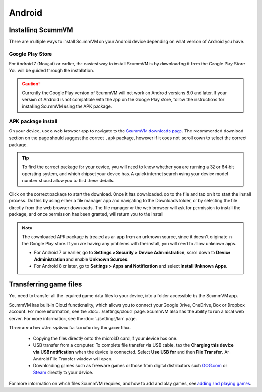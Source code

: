 
===============
Android
===============

Installing ScummVM
====================================

There are multiple ways to install ScummVM on your Android device depending on what version of Android you have.


Google Play Store
*********************
For Android 7 (Nougat) or earlier, the easiest way to install ScummVM is by downloading it from the Google Play Store. You will be guided through the installation. 

.. caution:: 

    Currently the Google Play version of ScummVM will not work on Android versions 8.0 and later. If your version of Android is not compatible with the app on the Google Play store, follow the instructions for installing ScummVM using the APK package. 

APK package install
**********************

On your device, use a web browser app to navigate to the `ScummVM downloads page <https://www.scummvm.org/downloads>`_. The recommended download section on the page should suggest the correct ``.apk`` package, however if it does not, scroll down to select the correct package. 

.. tip:: 

    To find the correct package for your device, you will need to know whether you are running a 32 or 64-bit operating system, and which chipset your device has. A quick internet search using your device model number should allow you to find these details.

Click on the correct package to start the download. Once it has downloaded, go to the file and tap on it to start the install process. Do this by using either a file manager app and navigating to the Downloads folder, or by selecting the file directly from the web browser downloads. The file manager or the web browser will ask for permission to install the package, and once permission has been granted, will return you to the install. 

.. note:: 

    The downloaded APK package is treated as an app from an unknown source, since it doesn't originate in the Google Play store. If you are having any problems with the install, you will need to allow unknown apps. 

    - For Android 7 or earlier, go to **Settings > Security > Device Administration**, scroll down to **Device Administration** and enable **Unknown Sources**.
    - For Android 8 or later, go to **Settings > Apps and Notification** and select **Install Unknown Apps**. 
    
Transferring game files 
========================================

You need to transfer all the required game data files to your device, into a folder accessible by the ScummVM app. 

ScummVM has built-in Cloud functionality, which allows you to connect your Google Drive, OneDrive, Box or Dropbox account. For more information, see the :doc:`../settings/cloud` page. ScummVM also has the ability to run a local web server. For more information, see the :doc:`../settings/lan` page. 

There are a few other options for transferring the game files:

 - Copying the files directly onto the microSD card, if your device has one.
 - USB transfer from a computer. To complete file transfer via USB cable, tap the **Charging this device via USB notification** when the device is connected. Select **Use USB for** and then **File Transfer**. An Android File Transfer window will open.   
 - Downloading games such as freeware games or those from digital distributors such `GOG.com <gog.com>`_  or `Steam <steam.steampowered.com>`_ directly to your device.

For more information on which files ScummVM requires, and how to add and play games, see `adding and playing games <adding_games>`_.








